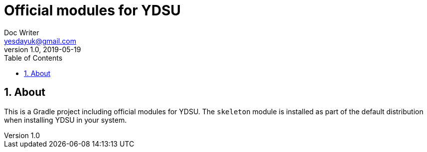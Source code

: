 = Official modules for YDSU
Doc Writer <yesdayuk@gmail.com>
v1.0, 2019-05-19
:toc: macro
toc::[]
:numbered:

== About

This is a Gradle project including official modules for YDSU. The `skeleton` module is installed as part of the default distribution when installing YDSU in your system.
